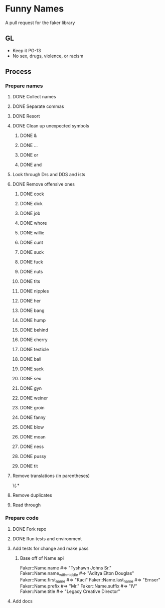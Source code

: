* Funny Names
A pull request for the faker library
** GL
- Keep it PG-13
- No sex, drugs, violence, or racism
** Process
*** Prepare names
**** DONE Collect names
CLOSED: [2017-05-11 Thu 10:44]
**** DONE Separate commas
CLOSED: [2017-05-11 Thu 12:52]
**** DONE Resort
CLOSED: [2017-05-11 Thu 12:55]
**** DONE Clean up unexpected symbols
CLOSED: [2017-05-11 Thu 12:59]
***** DONE &
CLOSED: [2017-05-11 Thu 12:56]
***** DONE ...
CLOSED: [2017-05-11 Thu 12:57]
***** DONE or
CLOSED: [2017-05-11 Thu 12:57]
***** DONE and
CLOSED: [2017-05-11 Thu 12:58]
**** Look through Drs and DDS and ists
**** DONE Remove offensive ones
CLOSED: [2017-05-11 Thu 12:56]
***** DONE cock
CLOSED: [2017-05-11 Thu 12:24]
***** DONE dick
CLOSED: [2017-05-11 Thu 12:25]
***** DONE job
CLOSED: [2017-05-11 Thu 12:25]
***** DONE whore
CLOSED: [2017-05-11 Thu 12:25]
***** DONE willie
CLOSED: [2017-05-11 Thu 12:27]
***** DONE cunt
CLOSED: [2017-05-11 Thu 12:27]
***** DONE suck
CLOSED: [2017-05-11 Thu 12:28]
***** DONE fuck
CLOSED: [2017-05-11 Thu 12:28]
***** DONE nuts
CLOSED: [2017-05-11 Thu 12:28]
***** DONE tits
CLOSED: [2017-05-11 Thu 12:29]
***** DONE nipples
CLOSED: [2017-05-11 Thu 12:29]
***** DONE her
CLOSED: [2017-05-11 Thu 12:33]
***** DONE bang
CLOSED: [2017-05-11 Thu 12:33]
***** DONE hump
CLOSED: [2017-05-11 Thu 12:33]
***** DONE behind
CLOSED: [2017-05-11 Thu 12:33]
***** DONE cherry
CLOSED: [2017-05-11 Thu 12:33]
***** DONE testicle
CLOSED: [2017-05-11 Thu 12:34]
***** DONE ball
CLOSED: [2017-05-11 Thu 12:35]
***** DONE sack
CLOSED: [2017-05-11 Thu 12:35]
***** DONE sex
CLOSED: [2017-05-11 Thu 12:39]
***** DONE gyn
CLOSED: [2017-05-11 Thu 12:53]
***** DONE weiner
CLOSED: [2017-05-11 Thu 12:53]
***** DONE groin
CLOSED: [2017-05-11 Thu 12:54]
***** DONE fanny
CLOSED: [2017-05-11 Thu 12:54]
***** DONE blow
CLOSED: [2017-05-11 Thu 12:54]
***** DONE moan
CLOSED: [2017-05-11 Thu 12:55]
***** DONE ness
CLOSED: [2017-05-11 Thu 12:55]
***** DONE pussy
CLOSED: [2017-05-11 Thu 12:55]
***** DONE tit
CLOSED: [2017-05-11 Thu 12:55]
**** Remove translations (in parentheses)
\s\(.*
**** Remove duplicates
**** Read through
*** Prepare code
**** DONE Fork repo
CLOSED: [2017-05-11 Thu 10:50]
**** DONE Run tests and environment
CLOSED: [2017-05-11 Thu 10:50]
**** Add tests for change and make pass
***** Base off of Name api
Faker::Name.name             #=> "Tyshawn Johns Sr."
Faker::Name.name_with_middle #=> "Aditya Elton Douglas"
Faker::Name.first_name       #=> "Kaci"
Faker::Name.last_name        #=> "Ernser"
Faker::Name.prefix           #=> "Mr."
Faker::Name.suffix           #=> "IV"
Faker::Name.title            #=> "Legacy Creative Director"
**** Add docs
